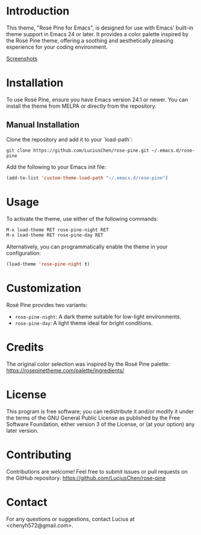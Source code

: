 * Introduction
This theme, "Rosé Pine for Emacs", is designed for use with Emacs' built-in theme support in Emacs 24 or later. It provides a color palette inspired by the Rosé Pine theme, offering a soothing and aesthetically pleasing experience for your coding environment.

[[./screenshot][Screenshots]]
* Installation
To use Rosé Pine, ensure you have Emacs version 24.1 or newer. You can install the theme from MELPA or directly from the repository.

** Manual Installation
Clone the repository and add it to your `load-path`:

#+BEGIN_SRC shell
git clone https://github.com/LuciusChen/rose-pine.git ~/.emacs.d/rose-pine
#+END_SRC

Add the following to your Emacs init file:

#+BEGIN_SRC emacs-lisp
(add-to-list 'custom-theme-load-path "~/.emacs.d/rose-pine")
#+END_SRC

* Usage
To activate the theme, use either of the following commands:

#+BEGIN_SRC emacs-lisp
M-x load-theme RET rose-pine-night RET
M-x load-theme RET rose-pine-day RET
#+END_SRC

Alternatively, you can programmatically enable the theme in your configuration:

#+BEGIN_SRC emacs-lisp
(load-theme 'rose-pine-night t)
#+END_SRC

* Customization
Rosé Pine provides two variants:
- =rose-pine-night=: A dark theme suitable for low-light environments.
- =rose-pine-day=: A light theme ideal for bright conditions.

* Credits
The original color selection was inspired by the Rosé Pine palette: https://rosepinetheme.com/palette/ingredients/

* License
This program is free software; you can redistribute it and/or modify it under the terms of the GNU General Public License as published by the Free Software Foundation, either version 3 of the License, or (at your option) any later version.

* Contributing
Contributions are welcome! Feel free to submit issues or pull requests on the GitHub repository: https://github.com/LuciusChen/rose-pine

* Contact
For any questions or suggestions, contact Lucius at <chenyh572@gmail.com>.
